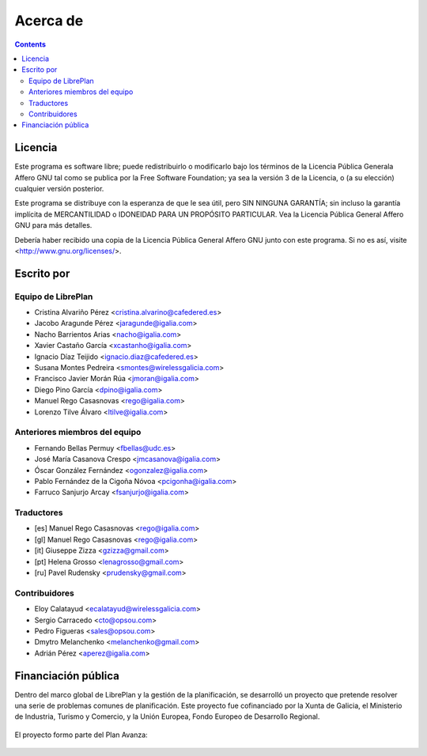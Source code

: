 Acerca de
#################

.. _acercade:
.. contents::


Licencia
================

Este programa es software libre; puede redistribuirlo o modificarlo bajo los
términos de la Licencia Pública Generala Affero GNU tal como se publica por la
Free Software Foundation; ya sea la versión 3 de la Licencia, o (a su elección)
cualquier versión posterior.

Este programa se distribuye con la esperanza de que le sea útil, pero SIN
NINGUNA GARANTÍA; sin incluso la garantía implícita de MERCANTILIDAD o IDONEIDAD
PARA UN PROPÓSITO PARTICULAR. Vea la Licencia Pública General Affero GNU para
más detalles.

Debería haber recibido una copia de la Licencia Pública General Affero GNU junto
con este programa. Si no es así, visite <http://www.gnu.org/licenses/>.


Escrito por
================

Equipo de LibrePlan
-------------------

* Cristina Alvariño Pérez <cristina.alvarino@cafedered.es>
* Jacobo Aragunde Pérez <jaragunde@igalia.com>
* Nacho Barrientos Arias <nacho@igalia.com>
* Xavier Castaño García <xcastanho@igalia.com>
* Ignacio Díaz Teijido <ignacio.diaz@cafedered.es>
* Susana Montes Pedreira <smontes@wirelessgalicia.com>
* Francisco Javier Morán Rúa <jmoran@igalia.com>
* Diego Pino García <dpino@igalia.com>
* Manuel Rego Casasnovas <rego@igalia.com>
* Lorenzo Tilve Álvaro <ltilve@igalia.com>

Anteriores miembros del equipo
------------------------------

* Fernando Bellas Permuy <fbellas@udc.es>
* José María Casanova Crespo <jmcasanova@igalia.com>
* Óscar González Fernández <ogonzalez@igalia.com>
* Pablo Fernández de la Cigoña Nóvoa <pcigonha@igalia.com>
* Farruco Sanjurjo Arcay <fsanjurjo@igalia.com>

Traductores
-----------

* [es] Manuel Rego Casasnovas <rego@igalia.com>
* [gl] Manuel Rego Casasnovas <rego@igalia.com>
* [it] Giuseppe Zizza <gzizza@gmail.com>
* [pt] Helena Grosso <lenagrosso@gmail.com>
* [ru] Pavel Rudensky <prudensky@gmail.com>

Contribuidores
--------------

* Eloy Calatayud <ecalatayud@wirelessgalicia.com>
* Sergio Carracedo <cto@opsou.com>
* Pedro Figueras <sales@opsou.com>
* Dmytro Melanchenko <melanchenko@gmail.com>
* Adrián Pérez <aperez@igalia.com>


Financiación pública
========================

Dentro del marco global de LibrePlan y la gestión de la planificación, se desarrolló un proyecto que pretende resolver
una serie de problemas comunes de planificación.
Este proyecto fue cofinanciado por la Xunta de Galicia, el Ministerio de Industria, Turismo y Comercio, y la
Unión Europea, Fondo Europeo de Desarrollo Regional.


.. figure:: images/logos.png
   :scale: 100

El proyecto formo parte del Plan Avanza:

.. figure:: images/avanza.gif
   :scale: 100

